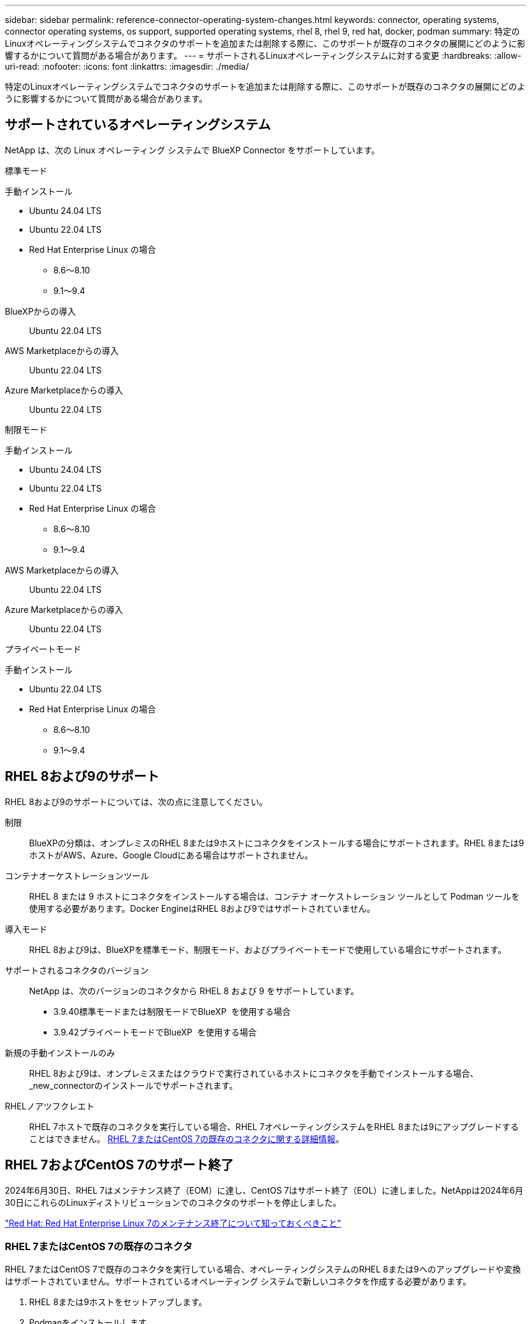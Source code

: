 ---
sidebar: sidebar 
permalink: reference-connector-operating-system-changes.html 
keywords: connector, operating systems, connector operating systems, os support, supported operating systems, rhel 8, rhel 9, red hat, docker, podman 
summary: 特定のLinuxオペレーティングシステムでコネクタのサポートを追加または削除する際に、このサポートが既存のコネクタの展開にどのように影響するかについて質問がある場合があります。 
---
= サポートされるLinuxオペレーティングシステムに対する変更
:hardbreaks:
:allow-uri-read: 
:nofooter: 
:icons: font
:linkattrs: 
:imagesdir: ./media/


[role="lead"]
特定のLinuxオペレーティングシステムでコネクタのサポートを追加または削除する際に、このサポートが既存のコネクタの展開にどのように影響するかについて質問がある場合があります。



== サポートされているオペレーティングシステム

NetApp は、次の Linux オペレーティング システムで BlueXP Connector をサポートしています。

[role="tabbed-block"]
====
.標準モード
--
手動インストール::
+
--
* Ubuntu 24.04 LTS
* Ubuntu 22.04 LTS
* Red Hat Enterprise Linux の場合
+
** 8.6～8.10
** 9.1～9.4




--
BlueXPからの導入:: Ubuntu 22.04 LTS
AWS Marketplaceからの導入:: Ubuntu 22.04 LTS
Azure Marketplaceからの導入:: Ubuntu 22.04 LTS


--
.制限モード
--
手動インストール::
+
--
* Ubuntu 24.04 LTS
* Ubuntu 22.04 LTS
* Red Hat Enterprise Linux の場合
+
** 8.6～8.10
** 9.1～9.4




--
AWS Marketplaceからの導入:: Ubuntu 22.04 LTS
Azure Marketplaceからの導入:: Ubuntu 22.04 LTS


--
.プライベートモード
--
手動インストール::
+
--
* Ubuntu 22.04 LTS
* Red Hat Enterprise Linux の場合
+
** 8.6～8.10
** 9.1～9.4




--


--
====


== RHEL 8および9のサポート

RHEL 8および9のサポートについては、次の点に注意してください。

制限:: BlueXPの分類は、オンプレミスのRHEL 8または9ホストにコネクタをインストールする場合にサポートされます。RHEL 8または9ホストがAWS、Azure、Google Cloudにある場合はサポートされません。
コンテナオーケストレーションツール:: RHEL 8 または 9 ホストにコネクタをインストールする場合は、コンテナ オーケストレーション ツールとして Podman ツールを使用する必要があります。Docker EngineはRHEL 8および9ではサポートされていません。
導入モード:: RHEL 8および9は、BlueXPを標準モード、制限モード、およびプライベートモードで使用している場合にサポートされます。
サポートされるコネクタのバージョン:: NetApp は、次のバージョンのコネクタから RHEL 8 および 9 をサポートしています。
+
--
* 3.9.40標準モードまたは制限モードでBlueXP  を使用する場合
* 3.9.42プライベートモードでBlueXP  を使用する場合


--
新規の手動インストールのみ:: RHEL 8および9は、オンプレミスまたはクラウドで実行されているホストにコネクタを手動でインストールする場合、_new_connectorのインストールでサポートされます。
RHELノアツフクレエト:: RHEL 7ホストで既存のコネクタを実行している場合、RHEL 7オペレーティングシステムをRHEL 8または9にアップグレードすることはできません。 <<RHEL 7またはCentOS 7の既存のコネクタ,RHEL 7またはCentOS 7の既存のコネクタに関する詳細情報>>。




== RHEL 7およびCentOS 7のサポート終了

2024年6月30日、RHEL 7はメンテナンス終了（EOM）に達し、CentOS 7はサポート終了（EOL）に達しました。NetAppは2024年6月30日にこれらのLinuxディストリビューションでのコネクタのサポートを停止しました。

https://www.redhat.com/en/technologies/linux-platforms/enterprise-linux/rhel-7-end-of-maintenance["Red Hat: Red Hat Enterprise Linux 7のメンテナンス終了について知っておくべきこと"^]



=== RHEL 7またはCentOS 7の既存のコネクタ

RHEL 7またはCentOS 7で既存のコネクタを実行している場合、オペレーティングシステムのRHEL 8または9へのアップグレードや変換はサポートされていません。サポートされているオペレーティング システムで新しいコネクタを作成する必要があります。

. RHEL 8または9ホストをセットアップします。
. Podmanをインストールします。
. _new_connectorのインストールを実行します。
. 古いコネクタが管理していた作業環境を検出するようにコネクタを設定します。




== 関連情報



=== RHEL 8および9の使用方法

ホスト要件、Podman要件、およびPodmanとコネクタのインストール手順の詳細については、次のページを参照してください。

[role="tabbed-block"]
====
.標準モード
--
* https://docs.netapp.com/us-en/bluexp-setup-admin/task-install-connector-on-prem.html["コネクタをオンプレミスにインストールしてセットアップする"]
* https://docs.netapp.com/us-en/bluexp-setup-admin/task-install-connector-aws-manual.html["AWSにコネクタを手動でインストールする"]
* https://docs.netapp.com/us-en/bluexp-setup-admin/task-install-connector-azure-manual.html["Azureへのコネクタの手動インストール"]
* https://docs.netapp.com/us-en/bluexp-setup-admin/task-install-connector-google-manual.html["Google Cloudにコネクタを手動でインストールする"]


--
.制限モード
--
https://docs.netapp.com/us-en/bluexp-setup-admin/task-prepare-restricted-mode.html["制限モードでの展開を準備します"]

--
.プライベートモード
--
https://docs.netapp.com/us-en/bluexp-setup-admin/task-prepare-private-mode.html["プライベートモードでの導入を準備します"]

--
====


=== 作業環境を再検出する方法

新しいコネクタの導入後に作業環境を再検出するには、次のページを参照してください。

* https://docs.netapp.com/us-en/bluexp-cloud-volumes-ontap/task-adding-systems.html["既存のCloud Volumes ONTAP システムをBlueXPに追加します"^]
* https://docs.netapp.com/us-en/bluexp-ontap-onprem/task-discovering-ontap.html["オンプレミスのONTAP クラスタを検出"^]
* https://docs.netapp.com/us-en/bluexp-fsx-ontap/use/task-creating-fsx-working-environment.html["FSx for ONTAP作業環境の作成と検出"^]
* https://docs.netapp.com/us-en/bluexp-azure-netapp-files/task-create-working-env.html["Azure NetApp Files 作業環境を作成します"^]
* https://docs.netapp.com/us-en/bluexp-e-series/task-discover-e-series.html["Eシリーズシステムの検出"^]
* https://docs.netapp.com/us-en/bluexp-storagegrid/task-discover-storagegrid.html["StorageGRID システムを検出"^]

